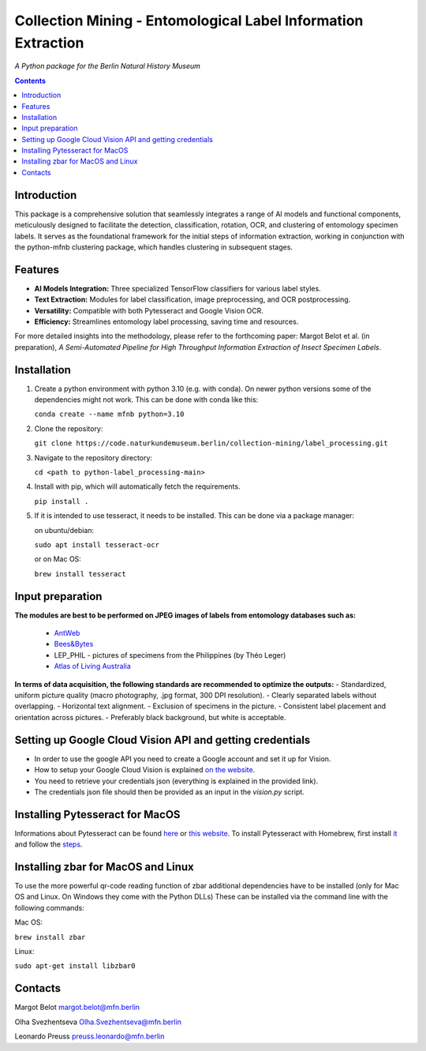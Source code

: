 Collection Mining - Entomological Label Information Extraction
==============================================================

*A Python package for the Berlin Natural History Museum*

.. contents ::

Introduction
------------
This package is a comprehensive solution that seamlessly integrates a range of AI models and functional components, meticulously designed to facilitate the detection, classification, rotation, OCR, and clustering of entomology specimen labels. 
It serves as the foundational framework for the initial steps of information extraction, working in conjunction with the python-mfnb clustering package, which handles clustering in subsequent stages.


Features
--------
- **AI Models Integration:** Three specialized TensorFlow classifiers for various label styles.
- **Text Extraction:** Modules for label classification, image preprocessing, and OCR postprocessing.
- **Versatility:** Compatible with both Pytesseract and Google Vision OCR.
- **Efficiency:** Streamlines entomology label processing, saving time and resources.

For more detailed insights into the methodology, please refer to the forthcoming paper: Margot Belot et al. (in preparation), *A Semi-Automated Pipeline for High Throughput Information Extraction of Insect Specimen Labels*.


Installation
------------
1. Create a python environment with python 3.10 (e.g. with conda). On newer python versions some of the dependencies might not work.
   This can be done with conda like this:

   ``conda create --name mfnb python=3.10``

2. Clone the repository:

   ``git clone https://code.naturkundemuseum.berlin/collection-mining/label_processing.git``

3. Navigate to the repository directory:

   ``cd <path to python-label_processing-main>``
   
4. Install with pip, which will automatically fetch the requirements.

   ``pip install .``

5. If it is intended to use tesseract, it needs to be installed. This can be done via a package manager:
   
   on ubuntu/debian:

   ``sudo apt install tesseract-ocr``

   or on Mac OS:
   
   ``brew install tesseract``


Input preparation
-----------------
**The modules are best to be performed on JPEG images of labels from entomology databases such as:**
   
   - `AntWeb`_
   - `Bees&Bytes`_
   - LEP_PHIL - pictures of specimens from the Philippines (by Théo Leger)
   - `Atlas of Living Australia`_


**In terms of data acquisition, the following standards are recommended to optimize the outputs:**
- Standardized, uniform picture quality (macro photography, .jpg format, 300 DPI resolution).
- Clearly separated labels without overlapping.
- Horizontal text alignment.
- Exclusion of specimens in the picture.
- Consistent label placement and orientation across pictures.
- Preferably black background, but white is acceptable.

.. _AntWeb: https://www.antweb.org/
.. _Bees&Bytes: https://www.zooniverse.org/projects/mfnberlin/bees-and-bytes  
.. _Atlas of Living Australia: https://www.ala.org.au/


Setting up Google Cloud Vision API and getting credentials
----------------------------------------------------------
- In order to use the google API you need to create a Google account and set it up for Vision.
- How to setup your Google Cloud Vision is explained `on the website`_.
- You need to retrieve your credentials json (everything is explained in the provided link).
- The credentials json file should then be provided as an input in the `vision.py` script.


Installing Pytesseract for MacOS
--------------------------------
Informations about Pytesseract can be found `here`_ or `this website`_.
To install Pytesseract with Homebrew, first install `it`_ and follow the `steps`_.

.. _on the website: https://cloud.google.com/vision/docs/setup
.. _here: https://pypi.org/project/pytesseract/
.. _this website: https://tesseract-ocr.github.io/tessdoc/Installation.html
.. _it: https://brew.sh/
.. _steps: https://formulae.brew.sh/formula/tesseract


Installing zbar for MacOS and Linux
-----------------------------------
To use the more powerful qr-code reading function of zbar additional dependencies
have to be installed (only for Mac OS and Linux. On Windows they come with the 
Python DLLs) These can be installed via the command line with the following
commands:

Mac OS:

``brew install zbar``

Linux:

``sudo apt-get install libzbar0``


Contacts
--------

Margot Belot margot.belot@mfn.berlin

Olha Svezhentseva Olha.Svezhentseva@mfn.berlin

Leonardo Preuss preuss.leonardo@mfn.berlin

